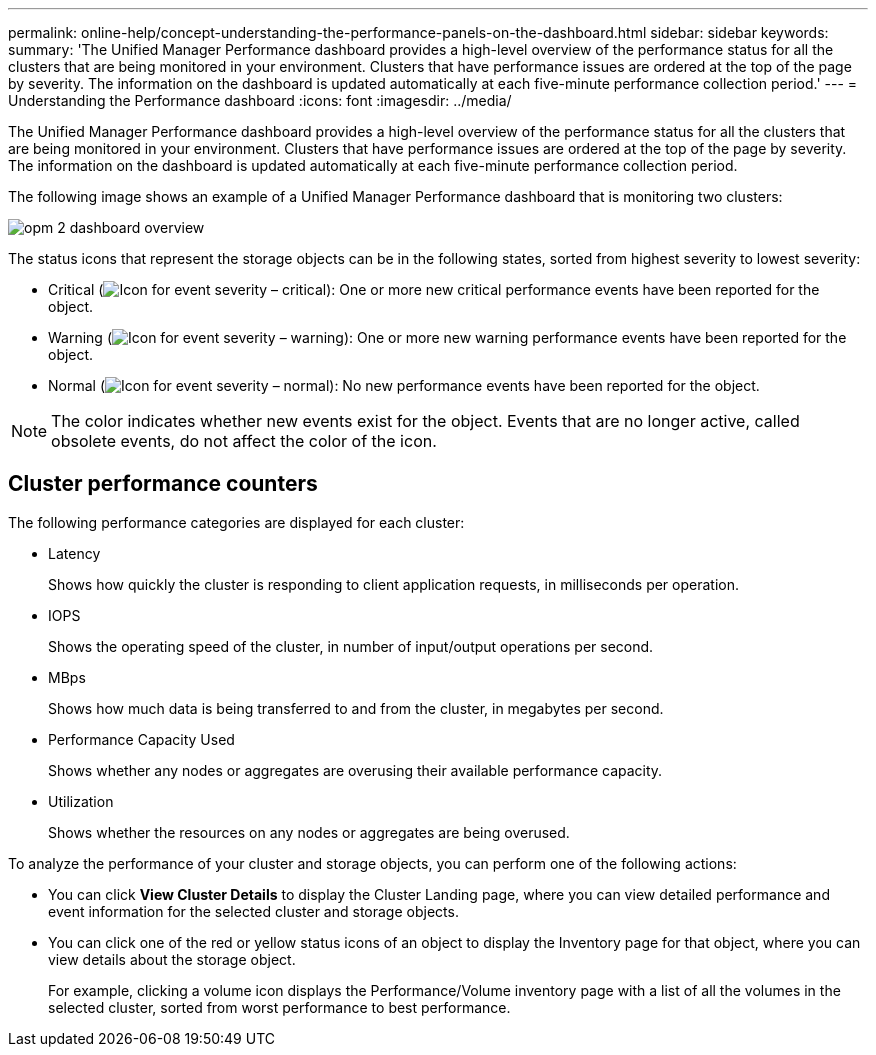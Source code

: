 ---
permalink: online-help/concept-understanding-the-performance-panels-on-the-dashboard.html
sidebar: sidebar
keywords: 
summary: 'The Unified Manager Performance dashboard provides a high-level overview of the performance status for all the clusters that are being monitored in your environment. Clusters that have performance issues are ordered at the top of the page by severity. The information on the dashboard is updated automatically at each five-minute performance collection period.'
---
= Understanding the Performance dashboard
:icons: font
:imagesdir: ../media/

[.lead]
The Unified Manager Performance dashboard provides a high-level overview of the performance status for all the clusters that are being monitored in your environment. Clusters that have performance issues are ordered at the top of the page by severity. The information on the dashboard is updated automatically at each five-minute performance collection period.

The following image shows an example of a Unified Manager Performance dashboard that is monitoring two clusters:

image::../media/opm-2-dashboard-overview.gif[]

The status icons that represent the storage objects can be in the following states, sorted from highest severity to lowest severity:

* Critical (image:../media/sev-critical-um60.png[Icon for event severity – critical]): One or more new critical performance events have been reported for the object.
* Warning (image:../media/sev-warning-um60.png[Icon for event severity – warning]): One or more new warning performance events have been reported for the object.
* Normal (image:../media/sev-normal-um60.png[Icon for event severity – normal]): No new performance events have been reported for the object.

[NOTE]
====
The color indicates whether new events exist for the object. Events that are no longer active, called obsolete events, do not affect the color of the icon.
====

== Cluster performance counters

The following performance categories are displayed for each cluster:

* Latency
+
Shows how quickly the cluster is responding to client application requests, in milliseconds per operation.

* IOPS
+
Shows the operating speed of the cluster, in number of input/output operations per second.

* MBps
+
Shows how much data is being transferred to and from the cluster, in megabytes per second.

* Performance Capacity Used
+
Shows whether any nodes or aggregates are overusing their available performance capacity.

* Utilization
+
Shows whether the resources on any nodes or aggregates are being overused.

To analyze the performance of your cluster and storage objects, you can perform one of the following actions:

* You can click *View Cluster Details* to display the Cluster Landing page, where you can view detailed performance and event information for the selected cluster and storage objects.
* You can click one of the red or yellow status icons of an object to display the Inventory page for that object, where you can view details about the storage object.
+
For example, clicking a volume icon displays the Performance/Volume inventory page with a list of all the volumes in the selected cluster, sorted from worst performance to best performance.
